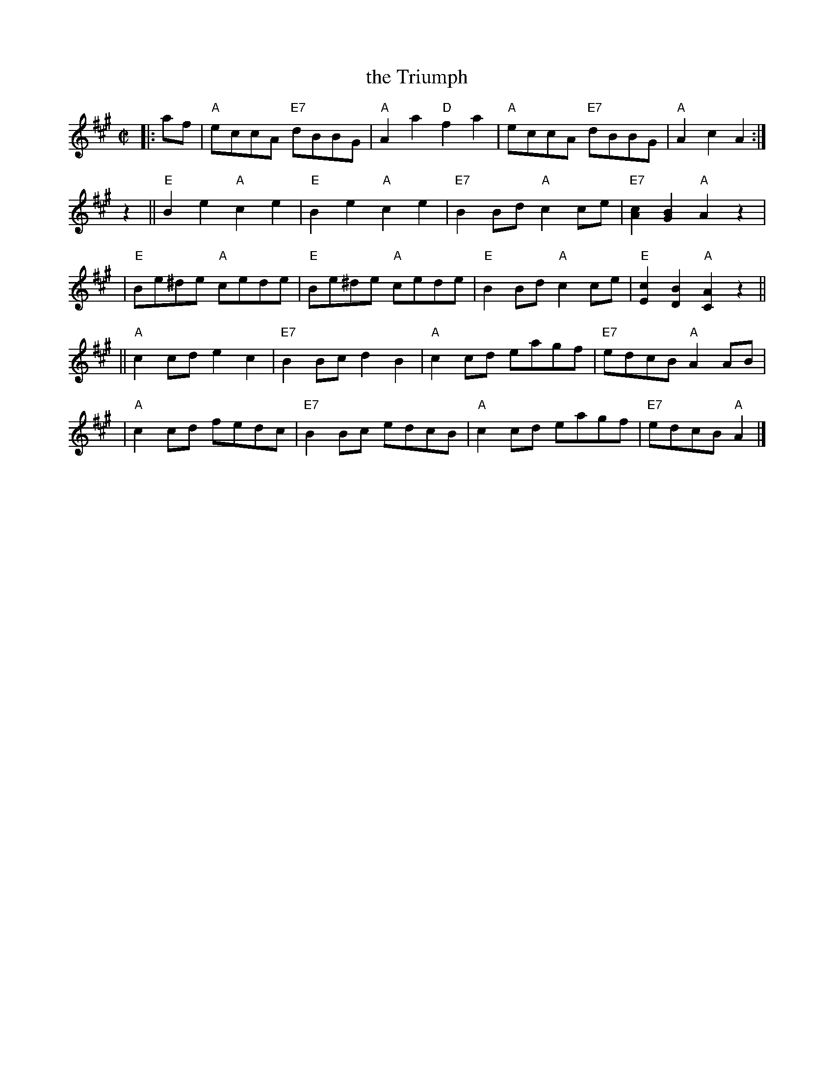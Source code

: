 X:01021
T: the Triumph
R: reel
B: RSCDS 1-2
Z: 1997 by John Chambers <jc:trillian.mit.edu>
M: C|
L: 1/8
%--------------------
K: A
|: af \
 | "A"eccA "E7"dBBG | "A"A2a2 "D"f2a2 | "A"eccA "E7"dBBG | "A"A2c2 A2 :|
z2 \
|| "E"B2e2 "A"c2e2 | "E"B2e2 "A"c2e2 | "E7"B2Bd "A"c2ce | "E7"[c2A2][B2G2] "A"A2z2 |
 | "E"Be^de "A"cede | "E"Be^de "A"cede | "E"B2Bd "A"c2ce | "E"[c2E2][B2D2] "A"[A2C2]z2 ||
|| "A"c2cd e2c2 | "E7"B2Bc d2B2 | "A"c2cd eagf | "E7"edcB "A"A2AB |
 | "A"c2cd fedc | "E7"B2Bc edcB |  "A"c2cd eagf | "E7"edcB "A"A2 |]
